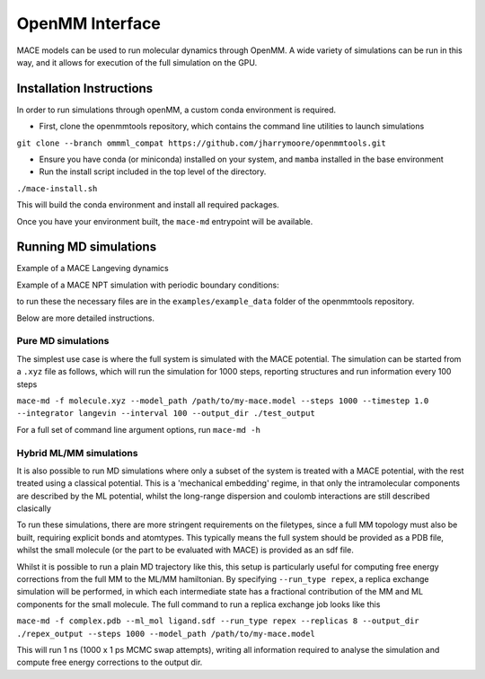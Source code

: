 .. _openmm:

=================
OpenMM Interface
=================

MACE models can be used to run molecular dynamics through OpenMM.  A wide variety of simulations can be run in this way, and it allows for execution of the full simulation on the GPU.


Installation Instructions
-------------------------
In order to run simulations through openMM, a custom conda environment is required.  

- First, clone the openmmtools repository, which contains the command line utilities to launch simulations
``git clone --branch ommml_compat https://github.com/jharrymoore/openmmtools.git``

- Ensure you have conda (or miniconda) installed on your system, and ``mamba`` installed in the base environment
- Run the install script included in the top level of the directory.  
``./mace-install.sh``

This will build the conda environment and install all required packages.


Once you have your environment built, the ``mace-md`` entrypoint will be available.



Running MD simulations
----------------------

Example of a MACE Langeving dynamics

.. code-block:: python
    from openmmtools.openmm_torch.hybrid_md import PureSystem
    import torch

    torch.set_default_dtype(torch.float64)

    file = "peptide.xyz"
    model_path = "../SPICE_L1_N3_swa.model"
    temperature = 298

    system=PureSystem(
        file=file,
        model_path=model_path,
        potential="mace",
        temperature=temperature,
        output_dir="output_md"
    )

    system.run_mixed_md(
        steps=5000, interval=25, output_file="output_md_peptide.pdb", restart=False,
    )
Example of a MACE NPT simulation with periodic boundary conditions:

.. code-block:: python
    from openmmtools.openmm_torch.hybrid_md import PureSystem
    import torch

    torch.set_default_dtype(torch.float64)

    file = "water_box.xyz"
    model_path = "SPICE_L1_N3_swa.model"
    temperature = 298
    pressure = 1

    system=PureSystem(
        file=file,
        model_path=model_path,
        potential="mace",
        temperature=temperature,
        output_dir="output_md",
        pressure=pressure
    )

    system.run_mixed_md(
        steps=10000, interval=50, output_file="output_md_water.pdb", restart=False
    )

to run these the necessary files are in the ``examples/example_data`` folder of the openmmtools repository.

Below are more detailed instructions.

Pure MD simulations
~~~~~~~~~~~~~~~~~~~

The simplest use case is where the full system is simulated with the MACE potential.  The simulation can be started from a ``.xyz`` file as follows, which will run the simulation for 1000 steps, reporting structures and run information every 100 steps

``mace-md -f molecule.xyz --model_path /path/to/my-mace.model --steps 1000 --timestep 1.0 --integrator langevin --interval 100 --output_dir ./test_output``


For a full set of command line argument options, run 
``mace-md -h``


Hybrid ML/MM simulations
~~~~~~~~~~~~~~~~~~~~~~~~

It is also possible to run MD simulations where only a subset of the system is treated with a MACE potential, with the rest treated using a classical potential.  This is a 'mechanical embedding' regime, in that only the intramolecular components are described by the ML potential, whilst the long-range dispersion and coulomb interactions are still described clasically

To run these simulations, there are more stringent requirements on the filetypes, since a full MM topology must also be built, requiring explicit bonds and atomtypes.  This typically means the full system should be provided as a PDB file, whilst the small molecule (or the part to be evaluated with MACE) is provided as an sdf file.

Whilst it is possible to run a plain MD trajectory like this, this setup is particularly useful for computing free energy corrections from the full MM to the ML/MM hamiltonian.  By specifying ``--run_type repex``, a replica exchange simulation will be performed, in which each intermediate state has a fractional contribution of the MM and ML components for the small molecule.  The full command to run a replica exchange job looks like this

``mace-md -f complex.pdb --ml_mol ligand.sdf --run_type repex --replicas 8 --output_dir ./repex_output --steps 1000 --model_path /path/to/my-mace.model``

This will run 1 ns (1000 x 1 ps MCMC swap attempts), writing all information required to analyse the simulation and compute free energy corrections to the output dir.



